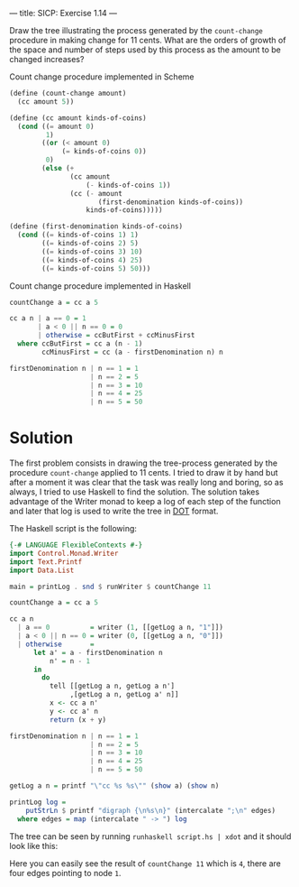 ---
title: SICP: Exercise 1.14
---

Draw the tree illustrating the process generated by the =count-change= procedure in making change for 11 cents. What are the orders of growth of the space and number of steps used by this process as the amount to be changed increases?

Count change procedure implemented in Scheme
#+BEGIN_SRC scheme
  (define (count-change amount)
    (cc amount 5))

  (define (cc amount kinds-of-coins)
    (cond ((= amount 0)
           1)
          ((or (< amount 0)
               (= kinds-of-coins 0))
           0)
          (else (+
                 (cc amount
                     (- kinds-of-coins 1))
                 (cc (- amount
                        (first-denomination kinds-of-coins))
                     kinds-of-coins)))))

  (define (first-denomination kinds-of-coins)
    (cond ((= kinds-of-coins 1) 1)
          ((= kinds-of-coins 2) 5)
          ((= kinds-of-coins 3) 10)
          ((= kinds-of-coins 4) 25)
          ((= kinds-of-coins 5) 50)))
#+END_SRC

Count change procedure implemented in Haskell

#+BEGIN_SRC haskell
  countChange a = cc a 5

  cc a n | a == 0 = 1
         | a < 0 || n == 0 = 0
         | otherwise = ccButFirst + ccMinusFirst
    where ccButFirst = cc a (n - 1)
          ccMinusFirst = cc (a - firstDenomination n) n

  firstDenomination n | n == 1 = 1
                      | n == 2 = 5
                      | n == 3 = 10
                      | n == 4 = 25
                      | n == 5 = 50
#+END_SRC

* Solution

The first problem consists in drawing the tree-process generated by the procedure =count-change= applied to 11 cents. I tried to draw it by hand but after a moment it was clear that the task was really long and boring, so as always, I tried to use Haskell to find the solution. The solution takes advantage of the Writer monad to keep a log of each step of the function and later that log is used to write the tree in [[https://en.wikipedia.org/wiki/DOT_%2528graph_description_language%2529][DOT]] format.

The Haskell script is the following:

#+BEGIN_SRC haskell
  {-# LANGUAGE FlexibleContexts #-}
  import Control.Monad.Writer
  import Text.Printf
  import Data.List

  main = printLog . snd $ runWriter $ countChange 11

  countChange a = cc a 5

  cc a n
    | a == 0          = writer (1, [[getLog a n, "1"]])
    | a < 0 || n == 0 = writer (0, [[getLog a n, "0"]])
    | otherwise       =
        let a' = a - firstDenomination n
            n' = n - 1
        in
          do
            tell [[getLog a n, getLog a n']
                 ,[getLog a n, getLog a' n]]
            x <- cc a n'
            y <- cc a' n
            return (x + y)

  firstDenomination n | n == 1 = 1
                      | n == 2 = 5
                      | n == 3 = 10
                      | n == 4 = 25
                      | n == 5 = 50

  getLog a n = printf "\"cc %s %s\"" (show a) (show n)

  printLog log =
      putStrLn $ printf "digraph {\n%s\n}" (intercalate ";\n" edges)
    where edges = map (intercalate " -> ") log
#+END_SRC

The tree can be seen by running =runhaskell script.hs | xdot= and it should look like this:

[[../images/ex1-14.png]]

Here you can easily see the result of =countChange 11= which is =4=, there are four edges pointing to node =1=.
